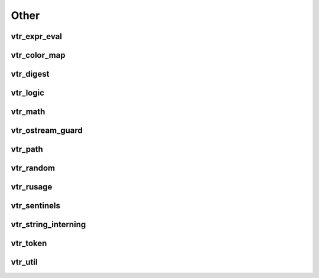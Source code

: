 =====
Other
=====

vtr_expr_eval
-------------
.. doxygenfile:: vtr_expr_eval.h
   :project: vtr
   :sections: briefdescription detaileddescription func innernamespace enum

.. doxygenclass:: vtr::Formula_Object
   :project: vtr
   :members:

.. doxygenclass:: vtr::FormulaParser
   :project: vtr
   :members:

.. doxygenclass:: vtr::t_formula_data
   :project: vtr
   :members:

 
vtr_color_map
-------------
.. doxygenfile:: vtr_color_map.h
   :project: vtr
   :sections: briefdescription detaileddescription innernamespace innerclass user-defined public-func

vtr_digest
----------
.. doxygenfunction:: secure_digest_file
   :project: vtr

.. doxygenfunction:: secure_digest_stream
   :project: vtr

vtr_logic
---------
.. doxygenfile:: vtr_logic.h
   :project: vtr
   :sections: innernamespace enum

vtr_math
--------
.. doxygenfile:: vtr_math.h
   :project: vtr
   :sections: briefdescription innernamespace func prototype

.. doxygenfile:: vtr_math.cpp
   :project: vtr
   :sections: briefdescription innernamespace func prototype

 
vtr_ostream_guard
-----------------
.. doxygenfile:: vtr_ostream_guard.h
   :project: vtr
   :sections: briefdescription detaileddescription innernamespace func innerclass user-defined public-func

vtr_path
--------
.. doxygenfile:: vtr_path.h
   :project: vtr
   :sections: briefdescription

.. doxygenfunction:: split_ext
   :project: vtr

.. doxygenfunction:: basename
   :project: vtr

.. doxygenfunction:: dirname
   :project: vtr

.. doxygenfunction:: getcwd
   :project: vtr


vtr_random
----------
.. doxygenfile:: vtr_random.h
   :project: vtr
   :sections: briefdescription detaileddescription innernamespace func prototype

.. doxygenfile:: vtr_random.cpp
   :project: vtr
   :sections: briefdescription detaileddescription innernamespace func prototype

vtr_rusage
----------
.. doxygenfile:: vtr_rusage.cpp
   :project: vtr
   :sections: innernamespace func 

vtr_sentinels
-------------
.. doxygenfile:: vtr_sentinels.h
   :project: vtr
   :sections: briefdescription detaileddescription innernamespace innerclass 

vtr_string_interning
--------------------
.. doxygenfile:: vtr_string_interning.h
   :project: vtr
   :sections: briefdescription detaileddescription

.. doxygenclass:: vtr::string_internment
   :project: vtr
   :members:

.. doxygenclass:: vtr::interned_string
   :project: vtr
   :members:

.. doxygenclass:: vtr::bound_interned_string
   :project: vtr
   :members:

.. doxygenclass:: vtr::interned_string_iterator
   :project: vtr
   :members:

vtr_token
---------
.. doxygenfile:: vtr_token.h
   :project: vtr

vtr_util
--------
.. doxygenfile:: vtr_util.h
   :project: vtr
   :sections: briefdescription detaileddescription innernamespace func

.. doxygenfile:: vtr_util.cpp
   :project: vtr
   :sections: briefdescription detaileddescription innernamespace func

